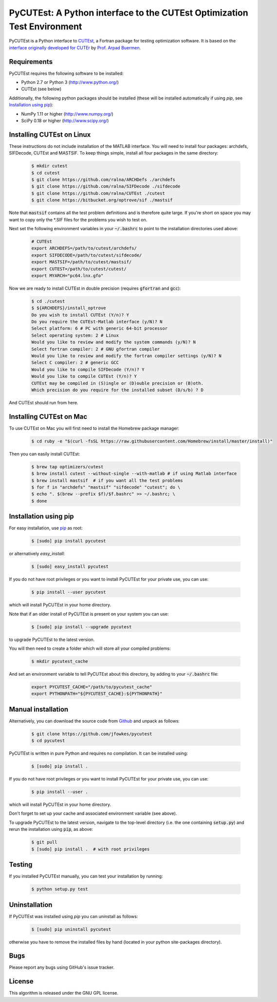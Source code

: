 ================================================================================================================
PyCUTEst: A Python interface to the CUTEst Optimization Test Environment |License| |Build Status| |PyPI Version|
================================================================================================================

PyCUTEst is a Python interface to `CUTEst <https://github.com/ralna/CUTEst>`_, a Fortran package for testing optimization software. It is based on the `interface originally developed for CUTEr <http://fides.fe.uni-lj.si/~arpadb/software-pycuter.html>`_ by `Prof. Arpad Buermen <http://www.fe.uni-lj.si/en/the_faculty/staff/alphabetically/55/>`_.

Requirements
------------
PyCUTEst requires the following software to be installed:

* Python 2.7 or Python 3 (http://www.python.org/)
* CUTEst (see below)

Additionally, the following python packages should be installed (these will be installed automatically if using *pip*, see `Installation using pip`_):

* NumPy 1.11 or higher (http://www.numpy.org/)
* SciPy 0.18 or higher (http://www.scipy.org/)

Installing CUTEst on Linux
--------------------------
These instructions do not include installation of the MATLAB interface. You will need to install four packages: archdefs, SIFDecode, CUTEst and MASTSIF. To keep things simple, install all four packages in the same directory:

 .. code-block:: bash

    $ mkdir cutest
    $ cd cutest
    $ git clone https://github.com/ralna/ARCHDefs ./archdefs
    $ git clone https://github.com/ralna/SIFDecode ./sifdecode
    $ git clone https://github.com/ralna/CUTEst ./cutest
    $ git clone https://bitbucket.org/optrove/sif ./mastsif

Note that :code:`mastsif` contains all the test problem definitions and is therefore quite large. If you're short on space you may want to copy only the *.SIF files for the problems you wish to test on.

Next set the following environment variables in your :code:`~/.bashrc` to point to the installation directories used above:

 .. code-block:: bash

    # CUTEst
    export ARCHDEFS=/path/to/cutest/archdefs/
    export SIFDECODE=/path/to/cutest/sifdecode/
    export MASTSIF=/path/to/cutest/mastsif/
    export CUTEST=/path/to/cutest/cutest/
    export MYARCH="pc64.lnx.gfo"

Now we are ready to install CUTEst in double precision (requires :code:`gfortran` and :code:`gcc`):

 .. code-block:: bash

    $ cd ./cutest
    $ ${ARCHDEFS}/install_optrove	
    Do you wish to install CUTEst (Y/n)? Y
    Do you require the CUTEst-Matlab interface (y/N)? N
    Select platform: 6 # PC with generic 64-bit processor
    Select operating system: 2 # Linux
    Would you like to review and modify the system commands (y/N)? N
    Select fortran compiler: 2 # GNU gfortran compiler
    Would you like to review and modify the fortran compiler settings (y/N)? N
    Select C compiler: 2 # generic GCC
    Would you like to compile SIFDecode (Y/n)? Y
    Would you like to compile CUTEst (Y/n)? Y
    CUTEst may be compiled in (S)ingle or (D)ouble precision or (B)oth.
    Which precision do you require for the installed subset (D/s/b) ? D

And CUTEst should run from here.

Installing CUTEst on Mac
------------------------
To use CUTEst on Mac you will first need to install the Homebrew package manager:

 .. code-block:: bash

    $ cd ruby -e "$(curl -fsSL https://raw.githubusercontent.com/Homebrew/install/master/install)"

Then you can easily install CUTEst:

 .. code-block:: bash

    $ brew tap optimizers/cutest
    $ brew install cutest --without-single --with-matlab # if using Matlab interface
    $ brew install mastsif  # if you want all the test problems
    $ for f in "archdefs" "mastsif" "sifdecode" "cutest"; do \
    $ echo ". $(brew --prefix $f)/$f.bashrc" >> ~/.bashrc; \
    $ done


Installation using pip
----------------------
For easy installation, use `pip <http://www.pip-installer.org/>`_ as root:

 .. code-block:: bash
 
    $ [sudo] pip install pycutest

or alternatively *easy_install*:

 .. code-block:: bash
 
    $ [sudo] easy_install pycutest

If you do not have root privileges or you want to install PyCUTEst for your private use, you can use:

 .. code-block:: bash
 
    $ pip install --user pycutest

which will install PyCUTEst in your home directory.

Note that if an older install of PyCUTEst is present on your system you can use:

 .. code-block:: bash

    $ [sudo] pip install --upgrade pycutest

to upgrade PyCUTEst to the latest version.

You will then need to create a folder which will store all your compiled problems:

 .. code-block:: bash

    $ mkdir pycutest_cache

And set an environment variable to tell PyCUTEst about this directory, by adding to your :code:`~/.bashrc` file:

 .. code-block:: bash

    export PYCUTEST_CACHE="/path/to/pycutest_cache"
    export PYTHONPATH="${PYCUTEST_CACHE}:${PYTHONPATH}"
    

Manual installation
-------------------
Alternatively, you can download the source code from `Github <https://github.com/jfowkes/pycutest>`_ and unpack as follows:

 .. code-block:: bash

    $ git clone https://github.com/jfowkes/pycutest
    $ cd pycutest

PyCUTEst is written in pure Python and requires no compilation. It can be installed using:

 .. code-block:: bash

    $ [sudo] pip install .

If you do not have root privileges or you want to install PyCUTEst for your private use, you can use:

 .. code-block:: bash

    $ pip install --user .

which will install PyCUTEst in your home directory.

Don't forget to set up your cache and associated environment variable (see above).

To upgrade PyCUTEst to the latest version, navigate to the top-level directory (i.e. the one containing :code:`setup.py`) and rerun the installation using :code:`pip`, as above:

 .. code-block:: bash

    $ git pull
    $ [sudo] pip install .  # with root privileges

Testing
-------
If you installed PyCUTEst manually, you can test your installation by running:

 .. code-block:: bash

    $ python setup.py test

Uninstallation
--------------
If PyCUTEst was installed using *pip* you can uninstall as follows:

 .. code-block:: bash

    $ [sudo] pip uninstall pycutest

otherwise you have to remove the installed files by hand (located in your python site-packages directory).

Bugs
----
Please report any bugs using GitHub's issue tracker.

License
-------
This algorithm is released under the GNU GPL license.

.. |License| image::  https://img.shields.io/badge/License-GPL%20v3-blue.svg
             :target: https://www.gnu.org/licenses/gpl-3.0
             :alt: GNU GPL v3 License
.. |Build Status| image::  https://travis-ci.org/jfowkes/pycutest.svg?branch=master
                  :target: https://travis-ci.org/jfowkes/pycutest
.. |PyPI Version| image:: https://img.shields.io/pypi/v/pycutest.svg
                  :target: https://pypi.python.org/pypi/pycutest
